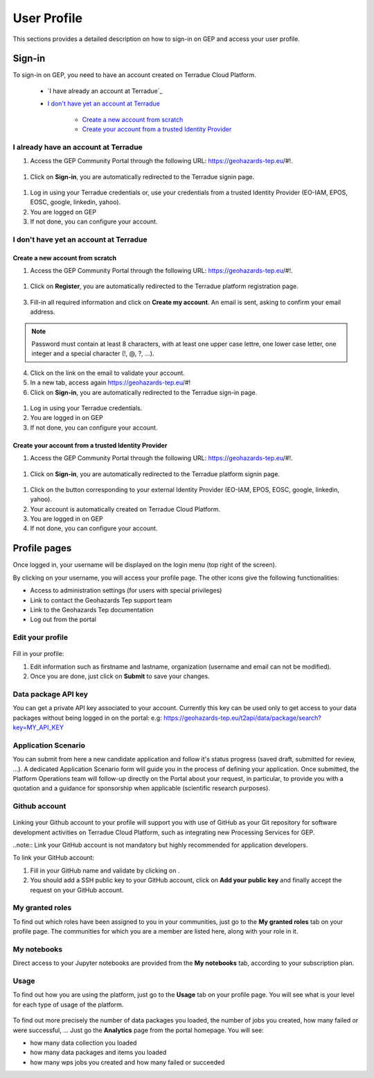 .. _user-profile:

User Profile
============

This sections provides a detailed description on how to sign-in on GEP and access your user profile.

.. _community-guide-user-sign-in-label:

Sign-in
-------

To sign-in on GEP, you need to have an account created on Terradue Cloud Platform.

	- `I have already an account at Terradue`_
	- `I don't have yet an account at Terradue`_
    
	    - `Create a new account from scratch`_
	    - `Create your account from a trusted Identity Provider`_

I already have an account at Terradue
~~~~~~~~~~~~~~~~~~~~~~~~~~~~~~~~~~~~~

1. Access the GEP Community Portal through the following URL: https://geohazards-tep.eu/#!. 

.. figure:: ../includes/user-signin-1.png
	:align: center
	:width: 80%
	:figclass: img-container-border

1. Click on **Sign-in**, you are automatically redirected to the Terradue signin page.

.. figure:: ../includes/user-signin-2.png
	:align: center
	:width: 80%
	:figclass: img-container-border

1. Log in using your Terradue credentials or, use your credentials from a trusted Identity Provider (EO-IAM, EPOS, EOSC, google, linkedin, yahoo).

2. You are logged on GEP

3. If not done, you can configure your account.

I don't have yet an account at Terradue
~~~~~~~~~~~~~~~~~~~~~~~~~~~~~~~~~~~~~~~

Create a new account from scratch
`````````````````````````````````

1. Access the GEP Community Portal through the following URL: https://geohazards-tep.eu/#!. 

.. figure:: ../includes/user-signin-1.png
	:align: center
	:width: 80%
	:figclass: img-container-border

1. Click on **Register**, you are automatically redirected to the Terradue platform registration page. 

.. figure:: ../includes/user-signin-3.png
	:align: center
	:width: 80%
	:figclass: img-container-border

3. Fill-in all required information and click on **Create my account**. An email is sent, asking to confirm your email address.

.. NOTE::
	Password must contain at least 8 characters, with at least one upper case lettre, one lower case letter, one integer and a special character (!, @, ?, ...).

4. Click on the link on the email to validate your account.

5. In a new tab, access again https://geohazards-tep.eu/#!

6. Click on **Sign-in**, you are automatically redirected to the Terradue sign-in page.

.. figure:: ../includes/user-signin-2.png
	:align: center
	:width: 80%
	:figclass: img-container-border

1. Log in using your Terradue credentials.

2. You are logged in on GEP

3. If not done, you can configure your account.

Create your account from a trusted Identity Provider
`````````````````````````````````````````````````````
1. Access the GEP Community Portal through the following URL: https://geohazards-tep.eu/#!. 

.. figure:: ../includes/user-signin-1.png
	:align: center
	:width: 80%
	:figclass: img-container-border

1. Click on **Sign-in**, you are automatically redirected to the Terradue platform signin page.

.. figure:: ../includes/user-signin-2.png
	:align: center
	:width: 80%
	:figclass: img-container-border

1. Click on the button corresponding to your external Identity Provider (EO-IAM, EPOS, EOSC, google, linkedin, yahoo).
2. Your account is automatically created on Terradue Cloud Platform.
3. You are logged in on GEP
4. If not done, you can configure your account.

Profile pages
-------------

Once logged in, your username will be displayed on the login menu (top right of the screen).

By clicking on your username, you will access your profile page.
The other icons give the following functionalities:

..
   - |user_signin_balance.png| Your current accounting balance (if greater than 0)

- |user_signin_settings.png| Access to administration settings (for users with special privileges)
- |user_signin_contactus.png| Link to contact the Geohazards Tep support team
- |user_signin_documentation.png| Link to the Geohazards Tep documentation
- |user_signin_logout.png| Log out from the portal

.. |user_signin_settings.png| image:: ../includes/user_signin_settings.png
.. |user_signin_documentation.png| image:: ../includes/user_signin_documentation.png
.. |user_signin_balance.png| image:: ../includes/user_signin_balance.png
.. |user_signin_contactus.png| image:: ../includes/user_signin_contactus.png
.. |user_signin_logout.png| image:: ../includes/user_signin_logout.png

Edit your profile
~~~~~~~~~~~~~~~~~

.. figure:: ../includes/user_profile.png
	:figclass: img-border
	:scale: 80%
	
Fill in your profile:

1. Edit information such as firstname and lastname, organization (username and email can not be modified).
2. Once you are done, just click on **Submit** to save your changes.

Data package API key
~~~~~~~~~~~~~~~~~~~~

You can get a private API key associated to your account.
Currently this key can be used only to get access to your data packages without being logged in on the portal:
e.g: https://geohazards-tep.eu/t2api/data/package/search?key=MY_API_KEY

.. figure:: ../includes/user_profile_apikey.png
	:figclass: img-border
	:scale: 80%

Application Scenario
~~~~~~~~~~~~~~~~~~~~

You can submit from here a new candidate application and follow it's status progress (saved draft, submitted for review, ...).
A dedicated Application Scenario form will guide you in the process of defining your application.
Once submitted, the Platform Operations team will follow-up directly on the Portal about your request, in particular, to provide you with a quotation and a guidance for sponsorship when applicable (scientific research purposes).

.. figure:: ../includes/user_profile_appscenario.png
	:figclass: img-border img-max-width
	:scale: 80%

Github account
~~~~~~~~~~~~~~

.. figure:: ../includes/user_github.png
	:figclass: img-border
	:scale: 70%

Linking your Github account to your profile will support you with use of GitHub as your Git repository for software development activities on Terradue Cloud Platform, such as integrating new Processing Services for GEP.

..note:: Link your GitHub account is not mandatory but highly recommended for application developers.

To link your GitHub account:

1. Fill in your GitHub name and validate by clicking on |user_github_edit.png|.
2. You should add a SSH public key to your GitHub account, click on **Add your public key** and finally accept the request on your GitHub account.

.. |user_github_edit.png| image:: ../includes/user_github_edit.png

My granted roles
~~~~~~~~~~~~~~~~

To find out which roles have been assigned to you in your communities, just go to the **My granted roles** tab on your profile page.
The communities for which you are a member are listed here, along with your role in it.

.. figure:: ../includes/user_community.png
	:figclass: img-border
	:scale: 70%

My notebooks
~~~~~~~~~~~~

Direct access to your Jupyter notebooks are provided from the **My notebooks** tab, according to your subscription plan.

Usage
~~~~~

To find out how you are using the platform, just go to the **Usage** tab on your profile page.
You will see what is your level for each type of usage of the platform.


.. figure:: ../includes/user_profile_usage.png
	:figclass: img-border
	:scale: 80%

To find out more precisely the number of data packages you loaded, the number of jobs you created, how many failed or were successful, ... Just go the **Analytics** page from the portal homepage.
You will see:

- how many data collection you loaded
- how many data packages and items you loaded
- how many wps jobs you created and how many failed or succeeded

.. req:: GEP-TS-ICD-010
    :show:

    This section shows that the platform has an analytics web widget.
